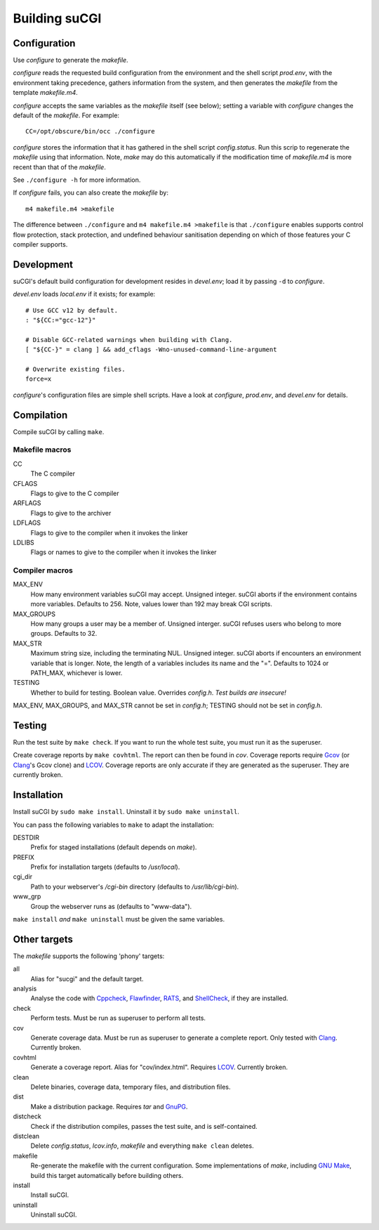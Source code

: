 ==============
Building suCGI
==============

Configuration
=============

Use *configure* to generate the *makefile*.

*configure* reads the requested build configuration from the environment
and the shell script *prod.env*, with the environment taking precedence,
gathers information from the system, and then generates the *makefile*
from the template *makefile.m4*.

*configure* accepts the same variables as the *makefile* itself (see below);
setting a variable with *configure* changes the default of the *makefile*. 
For example::

	CC=/opt/obscure/bin/occ ./configure

*configure* stores the information that it has gathered in the shell script
*config.status*. Run this scrip to regenerate the *makefile* using that
information. Note, *make* may do this automatically if the modification time
of *makefile.m4* is more recent than that of the *makefile*.

See ``./configure -h`` for more information.

If *configure* fails, you can also create the *makefile* by::

	m4 makefile.m4 >makefile

The difference between ``./configure`` and ``m4 makefile.m4 >makefile``
is that ``./configure`` enables supports control flow protection, stack
protection, and undefined behaviour sanitisation depending on which of
those features your C compiler supports.


Development
===========

suCGI's default build configuration for development resides in *devel.env*;
load it by passing ``-d`` to *configure*.

*devel.env* loads *local.env* if it exists; for example::

	# Use GCC v12 by default.
	: "${CC:="gcc-12"}"

	# Disable GCC-related warnings when building with Clang.
	[ "${CC-}" = clang ] && add_cflags -Wno-unused-command-line-argument

	# Overwrite existing files.
	force=x

*configure*'s configuration files are simple shell scripts.
Have a look at *configure*, *prod.env*, and *devel.env* for details.


Compilation
===========

Compile suCGI by calling ``make``.

Makefile macros
---------------

CC
    The C compiler

CFLAGS
    Flags to give to the C compiler

ARFLAGS
    Flags to give to the archiver

LDFLAGS
    Flags to give to the compiler when it invokes the linker

LDLIBS
    Flags or names to give to the compiler when it invokes the linker


Compiler macros
---------------

MAX_ENV
    How many environment variables suCGI may accept. Unsigned integer.
    suCGI aborts if the environment contains more variables. Defaults to 256.
    Note, values lower than 192 may break CGI scripts.

MAX_GROUPS
    How many groups a user may be a member of. Unsigned interger.
    suCGI refuses users who belong to more groups. Defaults to 32.

MAX_STR
    Maximum string size, including the terminating NUL. Unsigned integer.
    suCGI aborts if encounters an environment variable that is longer.
    Note, the length of a variables includes its name and the "=".
    Defaults to 1024 or PATH_MAX, whichever is lower.

TESTING
    Whether to build for testing. Boolean value.
    Overrides *config.h*. *Test builds are insecure!*

MAX_ENV, MAX_GROUPS, and MAX_STR cannot be set in *config.h*;
TESTING should not be set in *config.h*.


Testing
=======

Run the test suite by ``make check``. If you want to run the whole test
suite, you must run it as the superuser.

Create coverage reports by ``make covhtml``. The report can then be found
in *cov*. Coverage reports require Gcov_ (or Clang_'s Gcov clone) and LCOV_.
Coverage reports are only accurate if they are generated as the superuser.
They are currently broken.


Installation
============

Install suCGI by ``sudo make install``.
Uninstall it by ``sudo make uninstall``.

You can pass the following variables to ``make`` to adapt the installation:

DESTDIR
    Prefix for staged installations
    (default depends on *make*).

PREFIX
    Prefix for installation targets
    (defaults to */usr/local*).

cgi_dir
    Path to your webserver's */cgi-bin* directory
    (defaults to */usr/lib/cgi-bin*).

www_grp
    Group the webserver runs as
    (defaults to "www-data").

``make install`` *and* ``make uninstall`` must be given the same variables.


Other targets
=============

The *makefile* supports the following 'phony' targets:

all
    Alias for "sucgi" and the default target.

analysis
    Analyse the code with Cppcheck_, Flawfinder_, RATS_, and
    ShellCheck_, if they are installed.

check
    Perform tests. Must be run as superuser to perform all tests.

cov
    Generate coverage data.
    Must be run as superuser to generate a complete report.
    Only tested with Clang_. Currently broken.

covhtml
    Generate a coverage report. Alias for "cov/index.html". Requires LCOV_.
    Currently broken.

clean
    Delete binaries, coverage data, temporary files, and distribution files.

dist
    Make a distribution package. Requires *tar* and GnuPG_.

distcheck
    Check if the distribution compiles,
    passes the test suite, and is self-contained.

distclean
    Delete *config.status*, *lcov.info*, *makefile* and
    everything ``make clean`` deletes.

makefile
    Re-generate the makefile with the current configuration.
    Some implementations of *make*, including `GNU Make`_,
    build this target automatically before building others.

install
    Install suCGI.

uninstall
    Uninstall suCGI.


.. _Clang: https://clang.llvm.org/

.. _Cppcheck: https://cppcheck.sourceforge.io/

.. _Flawfinder: https://dwheeler.com/flawfinder/

.. _`GNU Make`: https://www.gnu.org/software/make/

.. _RATS: https://github.com/andrew-d/rough-auditing-tool-for-security

.. _ShellCheck: https://www.shellcheck.net/

.. _Gcov: https://gcc.gnu.org/onlinedocs/gcc/Gcov.html

.. _LCOV: https://github.com/linux-test-project/lcov

.. _GnuPG: https://www.gnupg.org/
